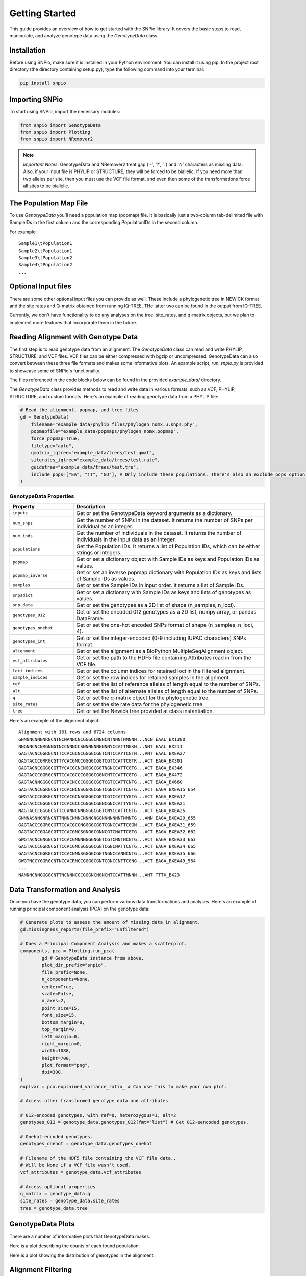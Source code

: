 Getting Started
====================

This guide provides an overview of how to get started with the SNPio library. It covers the basic steps to read, manipulate, and analyze genotype data using the `GenotypeData` class.

Installation
-------------------

Before using SNPio, make sure it is installed in your Python environment. You can install it using pip. In the project root directory (the directory containing setup.py), type the following command into your terminal:

.. code-block:: shell

   pip install snpio

Importing SNPio
--------------------

To start using SNPio, import the necessary modules:

.. code-block:: python

   from snpio import GenotypeData
   from snpio import Plotting
   from snpio import NRemover2

.. note::

    *Important Notes:* GenotypeData and NRemover2 treat gap ('-', '?', '.') and 'N' characters as missing data. Also, if your input file is PHYLIP or STRUCTURE, they will be forced to be biallelic. If you need more than two alleles per site, then you must use the VCF file format, and even then some of the transformations force all sites to be biallelic.

The Population Map File
------------------------------

To use `GenotypeData` you'll need a population map (popmap) file. It is basically just a two-column tab-delimited file with SampleIDs in the first column and the corresponding PopulationIDs in the second column. 

For example::

    Sample1\tPopulation1
    Sample2\tPopulation1
    Sample3\tPopulation2
    Sample4\tPopulation2
    ...

Optional Input files
-------------------------

There are some other optional input files you can provide as well. These include a phylogenetic tree in NEWICK format and the site rates and Q-matrix obtained from running IQ-TREE. THe latter two can be found in the output from IQ-TREE.

Currently, we don't have functionality to do any analyses on the tree, site_rates, and q-matrix objects, but we plan to implement more features that incorporate them in the future.


Reading Alignment with Genotype Data
----------------------------------------

The first step is to read genotype data from an alignment. The `GenotypeData` class can read and write PHYLIP, STRUCTURE, and VCF files. VCF files can be either compressed with bgzip or uncompressed. GenotypeData can also convert between these three file formats and makes some informative plots. An example script, `run_snpio.py` is provided to showcase some of SNPio's functionality.

The files referenced in the code blocks below can be found in the provided `example_data/` directory.

The `GenotypeData` class provides methods to read and write data in various formats, such as VCF, PHYLIP, STRUCTURE, and custom formats. Here's an example of reading genotype data from a PHYLIP file:

.. code-block:: python

    # Read the alignment, popmap, and tree files
    gd = GenotypeData(
        filename="example_data/phylip_files/phylogen_nomx.u.snps.phy",
        popmapfile="example_data/popmaps/phylogen_nomx.popmap",
        force_popmap=True,
        filetype="auto",
        qmatrix_iqtree="example_data/trees/test.qmat",
        siterates_iqtree="example_data/trees/test.rate",
        guidetree="example_data/trees/test.tre",
        include_pops=["EA", "TT", "GU"], # Only include these populations. There's also an exclude_pops option that will exclude the provided list of populations.
    )

GenotypeData Properties
^^^^^^^^^^^^^^^^^^^^^^^^^

.. list-table:: 
   :widths: 25 75
   :header-rows: 1

   * - Property
     - Description
   * - ``inputs``
     - Get or set the GenotypeData keyword arguments as a dictionary.
   * - ``num_snps``
     - Get the number of SNPs in the dataset. It returns the number of SNPs per individual as an integer.
   * - ``num_inds``
     - Get the number of individuals in the dataset. It returns the number of individuals in the input data as an integer.
   * - ``populations``
     - Get the Population IDs. It returns a list of Population IDs, which can be either strings or integers.
   * - ``popmap``
     - Get or set a dictionary object with Sample IDs as keys and Population IDs as values.
   * - ``popmap_inverse``
     - Get or set an inverse popmap dictionary with Population IDs as keys and lists of Sample IDs as values.
   * - ``samples``
     - Get or set the Sample IDs in input order. It returns a list of Sample IDs.
   * - ``snpsdict``
     - Get or set a dictionary with Sample IDs as keys and lists of genotypes as values.
   * - ``snp_data``
     - Get or set the genotypes as a 2D list of shape (n_samples, n_loci).
   * - ``genotypes_012``
     - Get or set the encoded 012 genotypes as a 2D list, numpy array, or pandas DataFrame.
   * - ``genotypes_onehot``
     - Get or set the one-hot encoded SNPs format of shape (n_samples, n_loci, 4).
   * - ``genotypes_int``
     - Get or set the integer-encoded (0-9 including IUPAC characters) SNPs format.
   * - ``alignment``
     - Get or set the alignment as a BioPython MultipleSeqAlignment object.
   * - ``vcf_attributes``
     - Get or set the path to the HDF5 file containing Attributes read in from the VCF file.
   * - ``loci_indices``
     - Get or set the column indices for retained loci in the filtered alignment.
   * - ``sample_indices``
     - Get or set the row indices for retained samples in the alignment.
   * - ``ref``
     - Get or set the list of reference alleles of length equal to the number of SNPs.
   * - ``alt``
     - Get or set the list of alternate alleles of length equal to the number of SNPs.
   * - ``q``
     - Get or set the q-matrix object for the phylogenetic tree.
   * - ``site_rates``
     - Get or set the site rate data for the phylogenetic tree.
   * - ``tree``
     - Get or set the Newick tree provided at class instantiation.



Here's an example of the alignment object::

    Alignment with 161 rows and 6724 columns
    GNNNNCNNNNRNCNTNCNANNCNCGGGGCNNNCNTNNNTNNNNN...NCN EAAL_BX1380
    NNGNNCNCNRGNNGTNCCNNNCCSNNNNNNGNNNYCCATTNGKN...NNT EAAL_BX211
    GAGTACNCGGRGCNTTCCACGCNCGGGGCGGTCNTCCAYTCGTN...ANT EAAL_BXEA27
    GAGTACCCGRRGCGTTYCACGNCCGGGGCGGTCGTCCATTCGTR...ACT EAGA_BX301
    GAGTACNCGGGGCGTTYCACGCNCNGGGCGGTNGNCCATTCGTG...ACT EAGA_BX346
    GAGTACCCGGRGCNTTCCACGCCCGGGGCGGNCNTCCATTCGTG...ACT EAGA_BX472
    GAGTACNNGGGGCGTTCCACNCCCGGGGCGGTCGTCCATTCNTG...ACT EAGA_BX660
    GAGTACNCGGRGCGTTCCACNCNSGGRGCGGTCGNCCATTCGTG...ACT EAGA_BXEA15_654
    GWGTACCCGGRGCNTTCCACGCNSGGGGCGGTCGTCCATTYGTG...ACT EAGA_BXEA17
    GAGTACCCGGGGCGTTCCACGCCCGGGGCGGNCGNCCATTYGTG...ACT EAGA_BXEA21
    NAGTACCCGGGGCGTTCCANNCNNGGGGCGGTCNYCCATTCGTG...ACT EAGA_BXEA25
    GNNNASNNGNRNCNTTNNNCNNNCNNNGNGGNNNNNNNTNNNTG...ANN EAGA_BXEA29_655
    GAGTACCCGGRGCGTTCCACGCCNGGGGCGGTCGNCCATTCGGN...ACT EAGA_BXEA31_659
    GAGTACCCGGAGCGTTCCACGNCSGNGGCGNNCGTCNATTCGTG...ACT EAGA_BXEA32_662
    GWGTACNCGNGGCGTTCCACGNNNNGGGNGGTCGTCNNTNCGTG...ACT EAGA_BXEA33_663
    GAGTACCCGGRGCGTTCCACGNCSGGGGCGGTCGNCNATTCGTG...ACT EAGA_BXEA34_665
    GAGTACNCGGRGCGTTCCACNNNSGGGGCGGTNGNCCANNCNTG...ACT EAGA_BXEA35_666
    GWGTNCCYGGRGCNTNCCACRNCCGGGGCGNTCGNCCNTTCGNG...ACT EAGA_BXEA49_564
    ...
    NANNNCNNGGGGCNTTNCNNNCCCGGGNCNGNCNTCCATTNNNN...ANT TTTX_BX23


Data Transformation and Analysis
-------------------------------------

Once you have the genotype data, you can perform various data transformations and analyses. Here's an example of running principal component analysis (PCA) on the genotype data:

.. code-block:: python

    # Generate plots to assess the amount of missing data in alignment.
    gd.missingness_reports(file_prefix="unfiltered")

    # Does a Principal Component Analysis and makes a scatterplot.
    components, pca = Plotting.run_pca(
            gd # GenotypeData instance from above.
            plot_dir_prefix="snpio",
            file_prefix=None,
            n_components=None,
            center=True,
            scale=False,
            n_axes=2,
            point_size=15,
            font_size=15,
            bottom_margin=0,
            top_margin=0,
            left_margin=0,
            right_margin=0,
            width=1088,
            height=700,
            plot_format="png",
            dpi=300,
    )
    explvar = pca.explained_variance_ratio_ # Can use this to make your own plot.

    # Access other transformed genotype data and attributes

    # 012-encoded genotypes, with ref=0, heterozygous=1, alt=2
    genotypes_012 = genotype_data.genotypes_012(fmt="list") # Get 012-eencoded genotypes.

    # Onehot-encoded genotypes.
    genotypes_onehot = genotype_data.genotypes_onehot

    # Filename of the HDF5 file containing the VCF file data..
    # Will be None if a VCF file wasn't used.
    vcf_attributes = genotype_data.vcf_attributes 

    # Access optional properties
    q_matrix = genotype_data.q
    site_rates = genotype_data.site_rates
    tree = genotype_data.tree


GenotypeData Plots
----------------------------

There are a number of informative plots that GenotypeData makes.

Here is a plot describing the counts of each found population:

.. image:: ../../plots/population_counts.png
   :alt: Barplot with counts per population.
   :height: 200 px
   :width: 325 px
   :scale: 200 %
   :align: center

Here is a plot showing the distribution of genotypes in the alignment:

.. image:: ../../plots/genotype_distributions.png
   :alt: Sankey filtering report for loci removed at each filtering step.
   :height: 200 px
   :width: 200 px
   :scale: 200 %
   :align: center

Alignment Filtering
--------------------

The `NRemover2` class provides methods for filtering DNA sequence alignments based on the proportion of missing data, the minor allele frequency (MAF), and monomorphic, non-biallelic, and singleton sites. It allows you to filter out sequences (samples) and loci (columns) that exceed the provided thresholds. Missing data filtering options include removing loci whose columns exceed global missing and per-population thresholds and removing samples that exceed a per-sample threshold. The class also provides informative plots pertaining to the filtering process.

Attributes:
--------------

- `alignment` (list of Bio.SeqRecord.SeqRecord): The input alignment to filter.
- `populations` (list of str): The population for each sequence in the alignment.
- `loci_indices` (list of int): Indices that were retained post-filtering.
- `sample_indices` (list of int): Indices that were retained post-filtering.
- `msa`: (MultipleSeqAlignment): BioPython MultipleSeqAlignment object.

Methods:
-------------

- `nremover()`: Runs the whole NRemover2 pipeline. Includes arguments for all the thresholds and settings that you'll need. You can also toggle a threshold search that plots the proportion of missing data across all the filtering options across multiple thresholds.

Usage Example:
-------------------

Here's an example to illustrate how to use the `NRemover2` class:

.. code-block:: python

   # Create an instance of NRemover2
   # Provide it the GenotypeData instance from above.
    nrm = NRemover2(gd)

    # Run nremover to filter out missing data.
    # Set the thresholds as desired.
    # Returns a GenotypeData object.
    gd_filtered = nrm.nremover(
        max_missing_global=0.5, # Maximum global missing data threshold.
        max_missing_pop=0.5, # Maximum per-population threshold.
        max_missing_sample=0.8, # Maximum per-sample threshold.
        singletons=True, # Filter out singletons.
        biallelic=True, # Filter out non-biallelic sites.
        monomorphic=True, # Filter out monomorphic loci.
        min_maf=0.01, # Only retain loci with a MAF above this threshold.
        search_thresholds=True, # Plots with parameter sweeps across multiple thresholds.
        plot_dir_prefix="snpio", # Where to save the plots to.
        file_prefix="test", # Set prefix for output file. If None (default), then no prefix.
    )

    # Makes an informative plot showing missing data proportions.
    gd_filtered.missingness_reports(file_prefix="filtered")

    # Run a PCA on the filtered data and make a scatterplot.
    Plotting.run_pca(gd_filtered, file_prefix="filtered")

Running the above code makes a number of informative plots. See below.

Here is a Sankey diagram showing the number of loci removed at each filtering step.

.. image:: ../../plots/sankey_filtering_report.png
   :alt: Sankey filtering report for loci removed at each filtering step.
   :height: 200 px
   :width: 400 px
   :scale: 200 %
   :align: center

Here is the proportions of missing data for the filtered missingness report:

.. image:: ../../plots/filtered_missingness.png
   :alt: Missingness filtering report plot.
   :height: 200 px
   :width: 200 px
   :scale: 200 %
   :align: center

Here is the PCA we ran on the filtered data, with colors being a gradient corresponding to the proportion of missing data in each sample:

.. image:: ../../plots/filtered_pca.png
   :alt: Principal Component Analysis scatterplot for filtered data.
   :height: 200 px
   :width: 200 px
   :scale: 200 %
   :align: center

The below two plots show the missingness proportion variance among multiple thresholds if you used set `search_thresholds=True` when you ran the `nremover()` function. The first makes plots for the missing data filters, and the second for the MAF, biallelic, monomorphic, and singleton filters. they are shown for both globally and per-population.

First, the missing data filter report:

.. image:: ../../plots/missingness_report.png
   :alt: Plots showing missingness proportion variance for each filtering step.
   :height: 200 px
   :width: 200 px
   :scale: 200 %
   :align: center


And now the MAF, biallelic, singleton, and monomorphic filter report:

.. image:: ../../plots/maf_missingness_report.png
   :alt: Plots showing missingness proportion variance among the MAF thresholds and singleton, biallelic, and monomorphic filters (toggled off and on).
   :height: 200 px
   :width: 200 px
   :scale: 200 %
   :align: center

If you do not want to use some of the filtering options, just leave them at default for the ones you don't want to run.


Writing to File and File Conversions
--------------------------------------

If you want to write your output to a file, just do use one of the write functions. Any of the input alignment formats can be converted to any of supported file formats.

.. code-block:: python

    gd_filtered.write_phylip("example_data/phylip_files/nremover_test.phy")

    gd_filtered.write_structure("example_data/structure_files/nremover_test.str")

    gd_filtered.write_vcf("example_data/vcf_files/nremover_test.vcf")

For more detailed information about the available methods and attributes, refer to the API Reference.

That's it! You have successfully completed the basic steps to get started with SNPio. Explore the library further to discover more functionality and advanced features.

Indices and Tables
----------------------

* :ref:`genindex`
* :ref:`modindex`
* :ref:`search`


